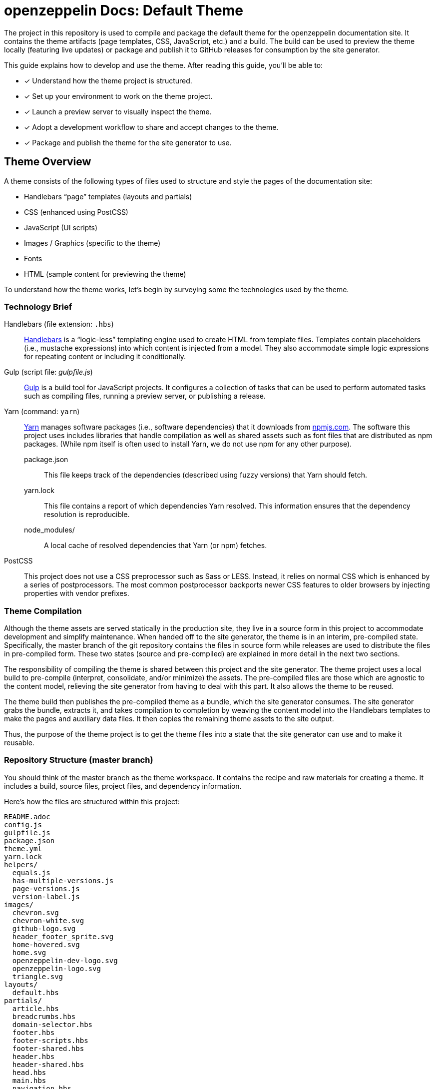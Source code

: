 = openzeppelin Docs: Default Theme
// Settings:
:page-toc:
:toc-title: Contents
:idprefix:
:idseparator: -
:experimental:
:hide-uri-scheme:
ifndef::env-github[:icons: font]
ifdef::env-github[]
:important-caption: :exclamation:
endif::[]
// URIs:
:uri-repo: https://github.com/opendevise/openzeppelin-docs-theme-default
:uri-ci: https://openzeppelin-docs.ci.cloudbees.com/job/docs-theme-publisher
:uri-node: https://nodejs.org
:uri-gulp: http://gulpjs.com
:uri-yarn: https://yarnpkg.com
:uri-nvm: https://github.com/creationix/nvm
:uri-nvm-install: {uri-nvm}#installation
:uri-hbs: http://handlebarsjs.com
:uri-git: https://git-scm.com
:uri-git-dl: {uri-git}/downloads
:uri-npm: https://npmjs.com

The project in this repository is used to compile and package the default theme for the openzeppelin documentation site.
It contains the theme artifacts (page templates, CSS, JavaScript, etc.) and a build.
The build can be used to preview the theme locally (featuring live updates) or package and publish it to GitHub releases for consumption by the site generator.

This guide explains how to develop and use the theme.
After reading this guide, you'll be able to:

* [x] Understand how the theme project is structured.
* [x] Set up your environment to work on the theme project.
* [x] Launch a preview server to visually inspect the theme.
* [x] Adopt a development workflow to share and accept changes to the theme.
* [x] Package and publish the theme for the site generator to use.

== Theme Overview

A theme consists of the following types of files used to structure and style the pages of the documentation site:

* Handlebars "`page`" templates (layouts and partials)
* CSS (enhanced using PostCSS)
* JavaScript (UI scripts)
* Images / Graphics (specific to the theme)
* Fonts
* HTML (sample content for previewing the theme)

To understand how the theme works, let's begin by surveying some the technologies used by the theme.

=== Technology Brief

Handlebars (file extension: `.hbs`)::
{uri-hbs}[Handlebars] is a "`logic-less`" templating engine used to create HTML from template files.
Templates contain placeholders (i.e., mustache expressions) into which content is injected from a model.
They also accommodate simple logic expressions for repeating content or including it conditionally.

Gulp (script file: [.path]_gulpfile.js_)::
{uri-gulp}[Gulp] is a build tool for JavaScript projects.
It configures a collection of tasks that can be used to perform automated tasks such as compiling files, running a preview server, or publishing a release.

Yarn (command: `yarn`)::
{uri-yarn}[Yarn] manages software packages (i.e., software dependencies) that it downloads from {uri-npm}.
The software this project uses includes libraries that handle compilation as well as shared assets such as font files that are distributed as npm packages.
(While npm itself is often used to install Yarn, we do not use npm for any other purpose).

package.json:::
This file keeps track of the dependencies (described using fuzzy versions) that Yarn should fetch.

yarn.lock:::
This file contains a report of which dependencies Yarn resolved.
This information ensures that the dependency resolution is reproducible.

node_modules/:::
A local cache of resolved dependencies that Yarn (or npm) fetches.

PostCSS::
This project does not use a CSS preprocessor such as Sass or LESS.
Instead, it relies on normal CSS which is enhanced by a series of postprocessors.
The most common postprocessor backports newer CSS features to older browsers by injecting properties with vendor prefixes.

=== Theme Compilation

Although the theme assets are served statically in the production site, they live in a source form in this project to accommodate development and simplify maintenance.
When handed off to the site generator, the theme is in an interim, pre-compiled state.
Specifically, the master branch of the git repository contains the files in source form while releases are used to distribute the files in pre-compiled form.
These two states (source and pre-compiled) are explained in more detail in the next two sections.

The responsibility of compiling the theme is shared between this project and the site generator.
The theme project uses a local build to pre-compile (interpret, consolidate, and/or minimize) the assets.
The pre-compiled files are those which are agnostic to the content model, relieving the site generator from having to deal with this part.
It also allows the theme to be reused.

The theme build then publishes the pre-compiled theme as a bundle, which the site generator consumes.
The site generator grabs the bundle, extracts it, and takes compilation to completion by weaving the content model into the Handlebars templates to make the pages and auxiliary data files.
It then copies the remaining theme assets to the site output.

Thus, the purpose of the theme project is to get the theme files into a state that the site generator can use and to make it reusable.

=== Repository Structure (master branch)

You should think of the master branch as the theme workspace.
It contains the recipe and raw materials for creating a theme.
It includes a build, source files, project files, and dependency information.

Here's how the files are structured within this project:

[.output]
....
README.adoc
config.js
gulpfile.js
package.json
theme.yml
yarn.lock
helpers/
  equals.js
  has-multiple-versions.js
  page-versions.js
  version-label.js
images/
  chevron.svg
  chevron-white.svg
  github-logo.svg
  header_footer_sprite.svg
  home-hovered.svg
  home.svg
  openzeppelin-dev-logo.svg
  openzeppelin-logo.svg
  triangle.svg
layouts/
  default.hbs
partials/
  article.hbs
  breadcrumbs.hbs
  domain-selector.hbs
  footer.hbs
  footer-scripts.hbs
  footer-shared.hbs
  header.hbs
  header-shared.hbs
  head.hbs
  main.hbs
  navigation.hbs
  navigation-tree.hbs
  page-version-selector.hbs
  toolbar.hbs
preview-site/
  index.html
  sample-ui-model.json
scripts/
  domain-selector.js
  highlight.pack.js
  navigation.js
  page-version-selector.js
stylesheets/
  article.css
  domain-selector.css
  footer.css
  footer-terms-condition-menu.css
  header.css
  header-links.css
  header-menu.css
  hljs-theme-github.css
  main.css
  navigation.css
  page-version-selector.css
  root.css
  scrollbars.css
  index.css
  toolbar.css
tasks/
  build.js
  build-preview.js
  pack.js
  preview.js
  release.js
  update.js
....

IMPORTANT: The [.path]_partials/header-shared.hbs_ and [.path]_partials/footer-shared.hbs_ files are automatically generated and therefore should not be modified directly.
These areas of the page are not owned by the documentation team.
Instead, the files are retrieved from the page header and footer endpoints provided by marketing.
See <<Shared Partials>>.

A Gulp build is used to compile and assemble these files to produce a (distributable) theme bundle, described in the next section.
When the files are built, they are assembled under the [.path]_build/_theme_ directory.
Since the [.path]_build_ directory is generated, it is safe to remove.

The benefit of building the theme files is that the files can be optimized for static inclusion in the site without that optimization getting in the way of theme development.
For example, the theme build can optimize SVGs or add vendor prefixes to the CSS.
Since this optimization is only applied to the pre-compiled files, it does not interfere with the designer's workflow.

=== Theme Bundle Structure (releases)

The theme bundle--a distributable archive--gets attached to every tag in the git repository on GitHub.
The tag is created automatically by the release build, described in <<Publishing a Release>>.
The theme bundle provides files which are ready to be used by the site generator.

The contents of the bundle resembles the contents of the master branch, except it doesn't contain any files other than the ones that make up the theme.
This is the content that is used by the site generator.

[.output]
....
fonts/
  ...
helpers/
  equals.js
  has-multiple-versions.js
  page-versions.js
  version-label.js
images/
  chevron.svg
  chevron-white.svg
  github-logo.svg
  header_footer_sprite.svg
  home-hovered.svg
  home.svg
  openzeppelin-dev-logo.svg
  openzeppelin-logo.svg
  triangle.svg
layouts/
  default.hbs
partials/
  article.hbs
  breadcrumbs.hbs
  domain-selector.hbs
  footer.hbs
  footer-scripts.hbs
  footer-shared.hbs
  header.hbs
  header-shared.hbs
  head.hbs
  main.hbs
  navigation.hbs
  navigation-tree.hbs
  page-version-selector.hbs
  toolbar.hbs
scripts/
  domain-selector.js
  highlight.pack.js
  navigation.js
  page-version-selector.js
stylesheets/
  index.css
....

Some of the files have been compiled or aggregated, such as the stylesheets.

Now that you have a general idea of the files that make up the theme and how it gets assembled, let's go over how to set up the project, build the theme, and preview it.

== Prerequisites

This project is based on tools built atop Node.js (herein Node), namely:

* {uri-node}[Node] (command: `node`)
* {uri-yarn}[Yarn] (command: `yarn`)
* {uri-gulp}[Gulp] (command: `gulp`)

You also need {uri-git}[git] (command: `git`) to pull down the project and push updates to it.

First, make sure you have git installed.

 $ git --version

If not, {uri-git-dl}[download and install] the git package for your system.

Next, make sure that you have Node 7.8.0 or better installed.
While you can install Node from the official packages, we strongly recommend that you use {uri-nvm}[nvm] (Node Version Manager) to install and manage Node.
Follow the {uri-nvm-install}[nvm installation instructions] to set up nvm on your machine.

Once you've installed nvm, open a new terminal and install the stable version of Node using the following command:

 $ nvm install node

You can switch to this version of Node at any time using the following command:

 $ nvm use node

Check the version to verify you're on Node 7.8.0 or better.

 $ node --version

Next, you'll need the Gulp CLI (aka wrapper).
This package provides the `gulp` command which executes the version of Gulp declared by the project.
You should install the Gulp CLI globally (which resolves to a location in your user directory if you're using nvm) using the following command:

 $ npm install -g gulp-cli

Finally, you will need Yarn, which is the preferred package manager for the Node ecosystem.
You'll need to use the `npm` command to install Yarn, though this is the last time you'll use the `npm` command.
You should install Yarn globally (which resolves to a location in your user directory if you're using nvm) using the following command:

 $ npm install -g yarn

Verify Yarn is installed by checking the version:

 $ yarn --version

Now that you have Node, Yarn, and Gulp installed, you're ready to set up the project.

== Setting Up the Project

Before you can start working on the theme, you need to grab the sources and initialize the project.

To start, clone the theme project using git:

[subs=attributes+]
 $ git clone --single-branch {uri-repo} &&
   cd "`basename $_`"

Next, you'll need to initialize the project.
Initializing the project essentially means downloading and installing the dependencies into the project.
That's the job of Yarn.

In your terminal, execute the following command (while inside the project folder):

 $ yarn install

This command installs the dependencies listed in [.path]_package.json_ into the [.path]_node_modules_ folder inside the project.
This folder does not get included in the theme bundle.
The folder is safe to delete, though Yarn does a great job of managing it.

You'll notice another file which seems to be relevant here, [.path]_yarn.lock_.
Yarn uses this file to determine which specific version of a dependency to use, since versions in [.path]_package.json_ are typically just a range.
The information in this file makes the build reproducible across different machines and runs.

If a new dependency must be resolved that isn't yet listed in [.path]_yarn.lock_, Yarn will update this file with the new information when you run `yarn install`.
Therefore, you're advised to commit this file into the repository whenever it changes.

Now that the dependencies are installed, you should be able to run the `gulp` command to find out what tasks the build supports:

 $ gulp --tasks-simple

You should see:

[.output]
....
build
build-preview
preview
pack
release
update
....

The next several sections explain what each of these tasks are for and when to use them.

== Building for Preview

The first thing you'll want to do is check out how the theme looks.
That's what the files in the [.path]_preview-site_ folder are for.
This folder contains HTML file fragments that provide a representative sample of content from the site (saving you from having to generate the whole site just to test the theme).
These files should give you an idea of how the theme will look when applied to the actual site.

The pages in the preview site are assembled using the Handlebars templates and link to the pre-compiled asset files (emulating the behavior of the site generator).
Thus, to look at then, you need to run them through the theme build.

There are two preview modes available.
You can run the build once and examine the result or you can run the build continuously so you can see changes as you make them.
The next two sections explain how to use these modes.

=== Build Once

To build the theme once for preview, then stop, execute the `build-preview` task using the following command:

 $ gulp build-preview

This task pre-compiles the theme files into the [.path]_build/_theme_ directory.
To view the preview pages, navigate to the HTML pages in the [.path]_build_ directory using your browser (e.g., [.path]_build/index.html_).

=== Build Continuously

To avoid the need to run the `build-preview` task over and over, you can use the `preview` command instead to have it run continuously.
This task also launches a local HTTP server so updates get synchronized with the browser (i.e., "`live reload`").

To launch the preview server, execute the following command:

 $ gulp preview

You'll see two URLs listed in the output of this command:

....
[BS] Access URLs:
 ----------------------------------
    Local: http://localhost:5252
 External: http://192.168.1.7:5252
 ----------------------------------
[BS] Serving files from: build
[BS] Watching files...
....

Navigate to the first one to see the preview site.
While this command is running, any changes you make to the source files will be instantly reflected in the browser.
This works by monitoring the project for changes, running the `build` task if a change is detected, and sending the updates to the browser.

Press kbd:[Ctrl+C] to stop the preview server and end the continuous build.

==== Using a Custom Port

The HTTP port used for the preview is configured in `theme.yml`:

[source,yaml]
----
# ...
port: 5252
----

You can override this value using the command line flag `--port` like this:

 $ gulp preview --port 1337

=== Package

If you need to package the theme to use it with the site generator in order to preview the theme on the real site in local development, run the following command:

 $ gulp pack

The theme bundle will be available at [.path]_build/openzeppelin-docs-theme-default-latest.zip_.
You can then point the site generator at this bundle using the `--theme-archive` flag.

== Working on the Theme

This section provides information about some of the theme files you'll be modifying and how to prepare and submit those changes.

=== Development Workflow

As described later in <<Publishing a Release>>, all changes pushed to the master branch trigger a new release.
Therefore, you want to make your changes to a development branch and submit it as a pull request (PR) to be approved.
(Even better would be to issue the PR from a fork).
Only when the PR is approved and merged will the new release be triggered.

Use the following command to create a local development branch named `name-me`:

 $ git checkout -b name-me -t origin/master

You'll then apply your changes to the theme files.
Once you're done making changes, commit those changes to the local branch:

 $ git commit -a -m "describe your change"

Then, push your branch to the remote repository:

 $ git push origin name-me

Finally, navigate to {uri-repo} in your browser and create a new pull request from this branch.

The maintainer of the theme should review the changes.
If the changes are acceptable, the maintainer will merge the pull request.
As soon as the pull request is merged into master, an automated process will take over to publish a new release for the site generator to use.

Now that you've got the process down, let's review some of the files you'll be working with in more detail.

=== Handlebars Templates

The handlebars templates are combined with the converted AsciiDoc content to make the pages in the site.
These "`logic-less`" templates are mostly HTML with some special mustache tags sprinkled in where content is to be inserted.

The layouts provide the main page structure.
The partials fill in the different regions of the page.

The templates read from a model that's populated by the site generator.
Places in the template where the model is read are enclosed in `{{` and `}}` markers, aka mustaches (e.g., `+{{title}}+`).
When the `{{` is immediately followed by `>`, that's where the result of a partial is inserted (e.g., `+{{> head }}+`.

Here's an overview of the available model:

.Variables available to the Handlebars templates
[#template-variables,cols="1m,3"]
|===
| Name | Description

| site
| Information about the site.
Properties include url, title, buildNumber, components, aspect, aspectNav, and swiftypeKey.

| title
| The page title (also used as the primary heading).

| contents
| The main article content in HTML format.
Sourced from AsciiDoc and converted to HTML by the Asciidoctor processor.

| description
| The text of the description attribute in the AsciiDoc header, if specified.

| keywords
| A comma-separated list of keywords defined in the AsciiDoc header, if specified.

| domain
| Information about the navigation domain of the current page.
Properties include name, title, type, versioned, version, versions, url, root, and siteAspect.

| versions
| All versions of the current page, including this page.
Each entry has the properties url, string, and missing.

| breadcrumbs
| An Array of breadcrumb items that represent the current selection in the navigation tree.

| themeRootPath
| The path to the root directory of the theme.

| canonicalUrl
| The canonical URL for the current page.
If there are older versions of the page, the canonical URL is the URL of the latest version.
If this is an aspect page, the canonical URL is the URL of the primary (non-aspect) page.

| editUrl
| The URL to edit the current page, typically on GitHub.

| siteRootUrl
| The URL of the site root relative to the current page.
If the site does not have a root component, this value is null.

| home
| Indicates whether the current page is the home page of the site.

| navigation
| A collection of navigation links for the current page.
Each navigation item contains the property `text` as well as the optional properties `href` and (child) `items`.
|===

This model is likely to grow over time.

=== Stylesheets

The stylesheets are written in CSS.
These stylesheets utilize CSS variables to keep the CSS DRY and easy to customize.

Within this project, the files are separated into modules to help organize the rules and make them easier to find.
These files get combined (and minified) into a single file by the theme build, named [.path]_index.css_.

=== Shared Partials

The content in the header and footer of each page (i.e., the site branding) is managed externally.
The [.path]_partials/header-shared.hbs_ and [.path]_partials/footer-shared.hbs_ files, which contain the header and footer content common to all the openzeppelin developer properties, are generated from a shared endpoint.
The theme incorporates this content into the theme bundle.
By doing so, it insulates the site generator from how this content is retrieved.
It also provides a way to test how the header and footer will interact with the design for the rest of the page, namely to ensure there are no unwanted side effects.

The question remains, how do the shared partials get updated?
That's the job of the `update` Gulp task.

 $ gulp update

The `update` task retrieves the shared header and footer content from the https://developer.openzeppelin.com/markup/get/header[header] and https://developer.openzeppelin.com/markup/get/footer[footer] endpoints, respectively.
It then applies a little massaging to the content to make it compatible with the documentation site design.
Finally, it writes the content to the [.path]_partials/header-shared.hbs_ and [.path]_partials/footer-shared.hbs_ files.

If there were any changes to the upstream content, git will report the local files as changed.
You can use the <<building-for-preview,theme preview>> to verify the changes are acceptable.
If everything looks good, you should commit these changes to the git repository.

You'll need to run the update task periodically to keep the theme in sync with upstream changes.
You could have a CI job handle this task.

//FIXME: This section feels out of place
=== Theme Configuration

You'll notice there are a few other files in the root of the project.
Those will be covered in later sections.
Let's focus on the [.path]_theme.yml_ file.
This is the main configuration file for the build.
It defines the path where the files are assembled when built, which defaults to the [.path]_build_ folder.
It also defines the path where the theme assets will reside in the production site, which defaults to [.path]__theme_.

Now let's look at some specific use cases to help you understand how to update the theme.

=== Use Case 1: Add a new CSS rule

Let's consider the case when you want to modify the font size of a section title.

First, make sure you have set up the project and created a development branch.
Next, open the file [.path]_stylesheets/article.css_ and modify the rule for the section title.

[source,css]
----
.doc h1 {
  font-size: 2.5rem;
  margin-bottom: 1rem;
  margin-top: 2rem
}
----

Save the file, commit it to git, push the branch, and allow the approval workflow to play out.

=== Use Case 2: Modify a template

Let's consider the case when you want to add a new meta tag inside the HTML head.

First, make sure you have set up the project and created a development branch.
Next, open the file [.path]_templates/partials/head.hbs_ and add your tag.

[source,html]
----
<meta class="swiftype" name="title" data-type="string" content="{{title}}">
----

Each template file has access to the template model, which exposes information about the current page through variable names.
The variables currently available are listed in <<template-variables>>.

Save the file, commit it to git, push the branch, and allow the approval workflow to play out.

== Publishing a Release

Once you're done making changes to the theme and would like to roll out an update, you'll need to publish a release.
Releases are stored in the GitHub project, adjacent to the git repository.
You can see all past releases on the {uri-repo}/releases[releases page].

To create a release, you first tag the git repository, then create a GitHub release from that tag.
Finally, you attach the theme bundle in zip format to that release, which makes it available for download.

Fortunately, you don't have to do any of these steps yourself.
The process is fully automated.
When a commit is pushed to the master branch of the git repository, the {uri-ci}[CI job] is takes over and executes the `release` task.
The release task creates the git tag{blank}footnote:[Tag names are sequential, so each tag uses a number that is one greater than the previous one (e.g., from v9 to v10).] and corresponding GitHub release, pre-compiles the theme, bundles the theme as a zip file, and attaches the bundle to the GitHub release.

The {uri-ci}[CI job] is already configured, so there's nothing you need to do to make the automated release work.
All you have to do is commit files and push the commit to the master branch of the git repository.

The next two sections document how the release task and CI job are configured.

=== Release Task Configuration

The release task relies on the following configuration settings:

repository.owner:: The GitHub organization where the main repository (not a fork) is hosted.
repository.name:: The name of the repository on GitHub.
GITHUB_TOKEN:: The authentication token of the release user, which grants write access to the CI job.

The first two settings, `repository.owner` and `repository.name`, are defined in the [.path]_theme.yml_ file, as you can see here:

.theme.yml (excerpt)
[source,yaml]
----
repository:
  owner: openzeppelin
  name: openzeppelin-docs-theme-default
----

The last setting, `GITHUB_TOKEN`, is an environment variable that must be supplied by the CI server.

=== CI Job Configuration

Jenkins is used to execute the CI job that performs the releases.
The job is named _docs-theme-publisher_ and can be found in the Jenkins instance that's managed by the openzeppelin docs team.
This section describes in detail how that job has been configured.

The release is performed by the openzeppelin-docs-agent GitHub account, which interacts with GitHub using the GitHub API.
The release script authenticates with the GitHub API as the openzeppelin-docs-agent user using a personal access token.
Therefore, the first step is to create a personal access token for the openzeppelin-docs-agent user on GitHub.
The token must have the public_repo scope.
No other scopes are required.
Copy the token that is generated.

The next step is to store this token in a Jenkins credential.
The credential is defined as follows:

[unstyled]
* _Kind:_ Secret text
* _Scope:_ System (Jenkins and nodes only)
* _Secret:_ <hidden>
* _ID:_ openzeppelin-docs-agent-github-token
* _Description:_ Personal access token for the openzeppelin-docs-agent GitHub account (scopes: public_repo)

The CI job itself is defined as a freestyle project.
On the configuration screen, the following settings have been selected or populated:

[unstyled]
* _Project name:_ docs-theme-publisher
* _Description:_ This job publishes a new theme bundle each time a non-ignored change is made to the master branch.
* {blank}[x] GitHub project
 ** _Project url:_ `pass:a[{uri-repo}]`
* {blank} [x] Restrict where this project can be run
 ** _Label Expression:_ lxc-fedora25
* *Source Code Management*
 ** {blank}[x] Git
 ** _Repository URL:_ `pass:a[{uri-repo}]`
 ** _Branches to build | Branch Specifier:_ */master
 ** Additional Behaviours
  *** *Polling ignores commits with certain messages*
   **** _Excluded Messages:_ `+(?s).*\[skip ci\].*+`
+
IMPORTANT: The expression _must_ begin with `(?s)` or else it won't work.
  *** *Advanced clone behaviours*
   **** Do not fetch tags: [x]
   **** Honor refspec on initial clone: [x]
* *Build Triggers*
 ** {blank}[x] Poll SCM
  *** _Schedule:_ _(leave blank)_
* *Build Environment*
 ** {blank}[x] Provide Node & npm bin/ folder to PATH
  *** _NodeJS Installation:_ node7
 ** {blank}[x] Use secret text(s) or file(s)
  *** *Secret text*
   **** _Variable:_ GITHUB_TOKEN
   **** {blank}[x] Specific credentials
   **** _Credentials:_ some text (Personal access token for the openzeppelin-docs-agent GitHub account (scopes: public_repo))

The *Use secret text(s) or file(s)* setting reads the personal access token from the Jenkins credential and uses it to populate the GITHUB_TOKEN environment varaible.
This environment variable is used by the release task to authenticate the client (acting as the openzeppelin-docs-agent user) against the GitHub API.

The *Poll SCM* setting enables polling, but does not define a schedule.
In order to trigger the polling action, you need to configure the GitHub repository to ping the CI server when a commit is pushed to master.

To set up this ping (i.e., webhook), go to the Settings > Webhooks page of the GitHub repository.
Click btn:[Add webhook], enter the following URL in the Payload URL field, then click btn:[Add webhook].

[subs=attributes+]
 https://openzeppelin-docs.ci.cloudbees.com/git/notifyCommit?url={uri-repo}&branches=master

No secret is required (as this URL does not require authentication).

The last part of the job configuration is the script.
Under the Build section, an *Add build step* entry of type *Execute Shell* is defined to bootstrap the project and invoke the release task.

[source,bash]
----
rm -rf build
yarn && ./node_modules/.bin/gulp release
----

Since Jenkins retains the workspace between runs, it's necessary to start by removing the build folder from the previous build.
Next, the dependencies are installed or updated.
Finally, the Gulp release task is invoked.

Now, whenever a commit is pushed to the master branch of the git repository on GitHub, the Jenkins job is triggered and cuts a new release of the theme bundle.

=== Publishing a Release Manually

If you want to publish a release manually, you'll have to pass your GitHub token using the CLI flag `--github-token`.
For example:

 $ gulp release --github-token xyz

However, you should prefer having the CI server perform the release to avoid mistakes.
